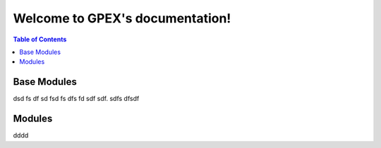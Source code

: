 Welcome to GPEX's documentation!
===================================


.. contents:: Table of Contents
   :depth: 2
   :local:




Base Modules
------------------------

dsd fs df sd fsd fs dfs fd sdf sdf. sdfs dfsdf



Modules
------------------------

dddd
